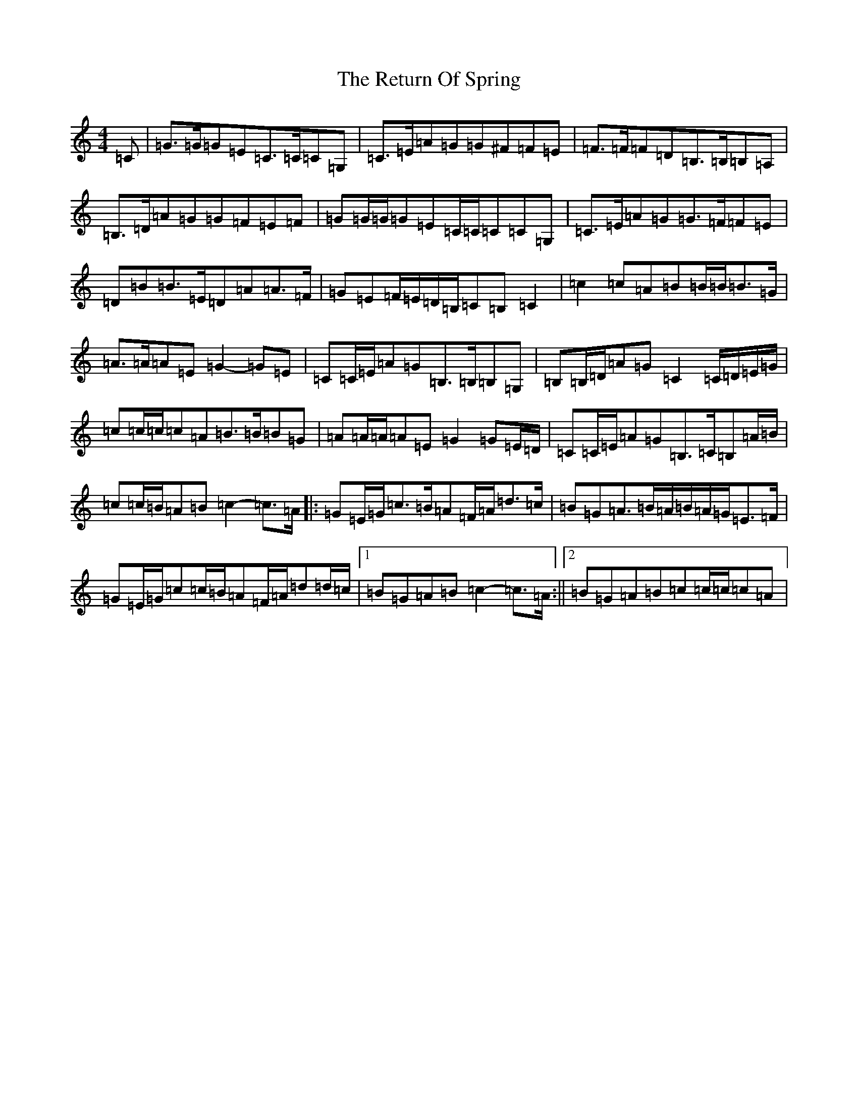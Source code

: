X: 18061
T: Return Of Spring, The
S: https://thesession.org/tunes/6645#setting21658
Z: G Major
R: barndance
M:4/4
L:1/8
K: C Major
=C|=G>=G=G=E=C>=C=C=G,|=C>=E=A=G=G^F=F=E|=F>=F=F=D=B,>=B,=B,=A,|=B,>=D=A=G=G=F=E=F|=G=G/2=G/2=G=E=C/2=C/2=C=C=G,|=C>=E=A=G=G>=F=F=E|=D=B=B>=E=D=A=A>=F|=G=E=F/2=E/2=D/2=B,/2=C=B,=C2|=c2=c=A=B=B/2=B/2=B>=G|=A>=A=A=E=G2-=G=E|=C=C/2=E/2=A=G=B,>=B,=B,=G,|=B,=B,/2=D/2=A=G=C2=C/2=D/2=E/2=G/2|=c=c/2=c/2=c=A=B>=B=B=G|=A=A/2=A/2=A=E=G2=G=E/2=D/2|=C=C/2=E/2=A=G=B,>=C=B,=A/2=B/2|=c=c/2=B/2=A=B=c2-=c>=A|:=G=E/2=G/2=c>=B=A=F/2=A/2=d>=c|=B=G=A>=B=A/2=B/2=A/2=G/2=E>=F|=G=E/2=G/2=c=c/2=B/2=A=F/2=A/2=d=d/2=c/2|1=B=G=A=B=c2-=c>=A:||2=B=G=A=B=c=c/2=c/2=c=A|